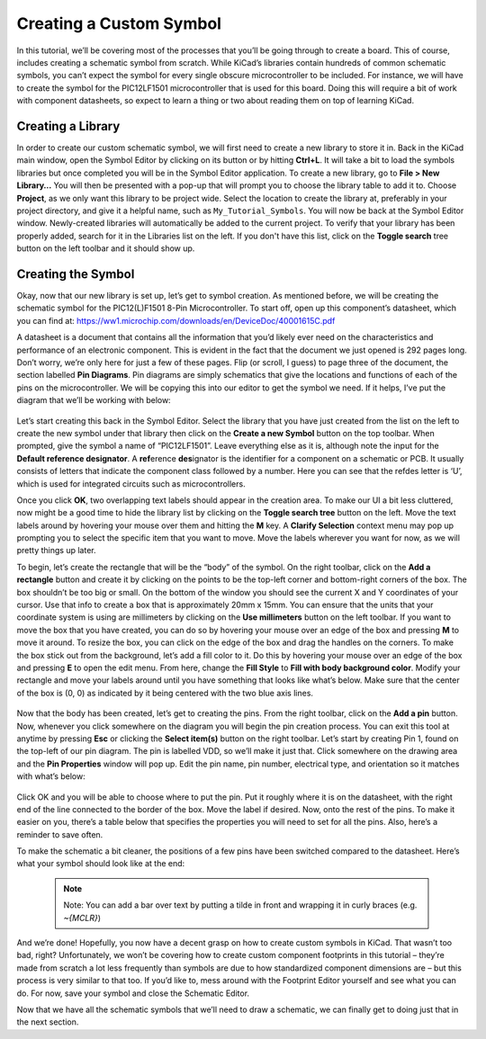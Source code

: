 Creating a Custom Symbol
========================

In this tutorial, we’ll be covering most of the processes that you’ll be going through to create a board. This of course, includes creating a schematic symbol from scratch. While KiCad’s libraries contain hundreds of common schematic symbols, you can’t expect the symbol for every single obscure microcontroller to be included. For instance, we will have to create the symbol for the PIC12LF1501 microcontroller that is used for this board. Doing this will require a bit of work with component datasheets, so expect to learn a thing or two about reading them on top of learning KiCad.

Creating a Library
------------------
In order to create our custom schematic symbol, we will first need to create a new library to store it in. Back in the KiCad main window, open the Symbol Editor by clicking on its button or by hitting **Ctrl+L**. It will take a bit to load the symbols libraries but once completed you will be in the Symbol Editor application. To create a new library, go to **File > New Library…** You will then be presented with a pop-up that will prompt you to choose the library table to add it to. Choose **Project**, as we only want this library to be project wide. Select the location to create the library at, preferably in your project directory, and give it a helpful name, such as ``My_Tutorial_Symbols``. You will now be back at the Symbol Editor window. Newly-created libraries will automatically be added to the current project. To verify that your library has been properly added, search for it in the Libraries list on the left. If you don't have this list, click on the **Toggle search** tree button on the left toolbar and it should show up.

Creating the Symbol
-------------------
Okay, now that our new library is set up, let’s get to symbol creation. As mentioned before, we will be creating the schematic symbol for the PIC12(L)F1501 8-Pin Microcontroller. To start off, open up this component’s datasheet, which you can find at: https://ww1.microchip.com/downloads/en/DeviceDoc/40001615C.pdf

A datasheet is a document that contains all the information that you’d likely ever need on the characteristics and performance of an electronic component. This is evident in the fact that the document we just opened is 292 pages long. Don’t worry, we’re only here for just a few of these pages. Flip (or scroll, I guess) to page three of the document, the section labelled **Pin Diagrams**. Pin diagrams are simply schematics that give the locations and functions of each of the pins on the microcontroller. We will be copying this into our editor to get the symbol we need. If it helps, I’ve put the diagram that we’ll be working with below:

    .. image:: ../pin-diagram.png

Let’s start creating this back in the Symbol Editor. Select the library that you have just created from the list on the left to create the new symbol under that library then click on the **Create a new Symbol** button on the top toolbar. When prompted, give the symbol a name of “PIC12LF1501”. Leave everything else as it is, although note the input for the **Default reference designator**. A **ref**\erence **des**\ignator is the identifier for a component on a schematic or PCB. It usually consists of letters that indicate the component class followed by a number. Here you can see that the refdes letter is ‘U’, which is used for integrated circuits such as microcontrollers.

Once you click **OK**, two overlapping text labels should appear in the creation area. To make our UI a bit less cluttered, now might be a good time to hide the library list by clicking on the **Toggle search tree** button on the left. Move the text labels around by hovering your mouse over them and hitting the **M** key. A **Clarify Selection** context menu may pop up prompting you to select the specific item that you want to move. Move the labels wherever you want for now, as we will pretty things up later.

To begin, let’s create the rectangle that will be the “body” of the symbol. On the right toolbar, click on the **Add a rectangle** button and create it by clicking on the points to be the top-left corner and bottom-right corners of the box. The box shouldn’t be too big or small. On the bottom of the window you should see the current X and Y coordinates of your cursor. Use that info to create a box that is approximately 20mm x 15mm. You can ensure that the units that your coordinate system is using are millimeters by clicking on the **Use millimeters** button on the left toolbar. If you want to move the box that you have created, you can do so by hovering your mouse over an edge of the box and pressing **M** to move it around. To resize the box, you can click on the edge of the box and drag the handles on the corners. To make the box stick out from the background, let’s add a fill color to it. Do this by hovering your mouse over an edge of the box and pressing **E** to open the edit menu. From here, change the **Fill Style** to **Fill with body background color**. Modify your rectangle and move your labels around until you have something that looks like what’s below. Make sure that the center of the box is (0, 0) as indicated by it being centered with the two blue axis lines.

    .. image:: ../blank-symbol.png

Now that the body has been created, let’s get to creating the pins. From the right toolbar, click on the **Add a pin** button. Now, whenever you click somewhere on the diagram you will begin the pin creation process. You can exit this tool at anytime by pressing **Esc** or clicking the **Select item(s)** button on the right toolbar. Let’s start by creating Pin 1, found on the top-left of our pin diagram. The pin is labelled VDD, so we’ll make it just that. Click somewhere on the drawing area and the **Pin Properties** window will pop up. Edit the pin name, pin number, electrical type, and orientation so it matches with what’s below:

    .. image:: ../pin-properties.png

Click OK and you will be able to choose where to put the pin. Put it roughly where it is on the datasheet, with the right end of the line connected to the border of the box. Move the label if desired. Now, onto the rest of the pins. To make it easier on you, there’s a table below that specifies the properties you will need to set for all the pins. Also, here’s a reminder to save often.

To make the schematic a bit cleaner, the positions of a few pins have been switched compared to the datasheet. Here’s what your symbol should look like at the end:

    .. image:: ../schematic-symbol.png

    .. image:: ../schematic-symbol-pins.png

    .. note:: Note: You can add a bar over text by putting a tilde in front and wrapping it in curly braces (e.g. `~{MCLR}`)

And we’re done! Hopefully, you now have a decent grasp on how to create custom symbols in KiCad. That wasn’t too bad, right? Unfortunately, we won’t be covering how to create custom component footprints in this tutorial – they’re made from scratch a lot less frequently than symbols are due to how standardized component dimensions are – but this process is very similar to that too. If you’d like to, mess around with the Footprint Editor yourself and see what you can do. For now, save your symbol and close the Schematic Editor.

Now that we have all the schematic symbols that we’ll need to draw a schematic, we can finally get to doing just that in the next section.
